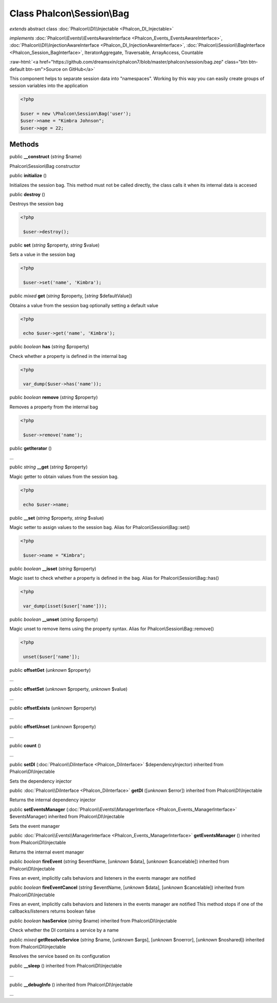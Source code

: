 Class **Phalcon\\Session\\Bag**
===============================

*extends* abstract class :doc:`Phalcon\\DI\\Injectable <Phalcon_DI_Injectable>`

*implements* :doc:`Phalcon\\Events\\EventsAwareInterface <Phalcon_Events_EventsAwareInterface>`, :doc:`Phalcon\\DI\\InjectionAwareInterface <Phalcon_DI_InjectionAwareInterface>`, :doc:`Phalcon\\Session\\BagInterface <Phalcon_Session_BagInterface>`, IteratorAggregate, Traversable, ArrayAccess, Countable

.. role:: raw-html(raw)
   :format: html

:raw-html:`<a href="https://github.com/dreamsxin/cphalcon7/blob/master/phalcon/session/bag.zep" class="btn btn-default btn-sm">Source on GitHub</a>`

This component helps to separate session data into "namespaces". Working by this way you can easily create groups of session variables into the application  

.. code-block:: php

    <?php

    $user = new \Phalcon\Session\Bag('user');
    $user->name = "Kimbra Johnson";
    $user->age = 22;



Methods
-------

public  **__construct** (*string* $name)

Phalcon\\Session\\Bag constructor



public  **initialize** ()

Initializes the session bag. This method must not be called directly, the class calls it when its internal data is accesed



public  **destroy** ()

Destroys the session bag 

.. code-block:: php

    <?php

     $user->destroy();




public  **set** (*string* $property, *string* $value)

Sets a value in the session bag 

.. code-block:: php

    <?php

     $user->set('name', 'Kimbra');




public *mixed*  **get** (*string* $property, [*string* $defaultValue])

Obtains a value from the session bag optionally setting a default value 

.. code-block:: php

    <?php

     echo $user->get('name', 'Kimbra');




public *boolean*  **has** (*string* $property)

Check whether a property is defined in the internal bag 

.. code-block:: php

    <?php

     var_dump($user->has('name'));




public *boolean*  **remove** (*string* $property)

Removes a property from the internal bag 

.. code-block:: php

    <?php

     $user->remove('name');




public  **getIterator** ()

...


public *string*  **__get** (*string* $property)

Magic getter to obtain values from the session bag. 

.. code-block:: php

    <?php

     echo $user->name;




public  **__set** (*string* $property, *string* $value)

Magic setter to assign values to the session bag. Alias for Phalcon\\Session\\Bag::set() 

.. code-block:: php

    <?php

     $user->name = "Kimbra";




public *boolean*  **__isset** (*string* $property)

Magic isset to check whether a property is defined in the bag. Alias for Phalcon\\Session\\Bag::has() 

.. code-block:: php

    <?php

     var_dump(isset($user['name']));




public *boolean*  **__unset** (*string* $property)

Magic unset to remove items using the property syntax. Alias for Phalcon\\Session\\Bag::remove() 

.. code-block:: php

    <?php

     unset($user['name']);




public  **offsetGet** (*unknown* $property)

...


public  **offsetSet** (*unknown* $property, *unknown* $value)

...


public  **offsetExists** (*unknown* $property)

...


public  **offsetUnset** (*unknown* $property)

...


public  **count** ()

...


public  **setDI** (:doc:`Phalcon\\DiInterface <Phalcon_DiInterface>` $dependencyInjector) inherited from Phalcon\\DI\\Injectable

Sets the dependency injector



public :doc:`Phalcon\\DiInterface <Phalcon_DiInterface>`  **getDI** ([*unknown* $error]) inherited from Phalcon\\DI\\Injectable

Returns the internal dependency injector



public  **setEventsManager** (:doc:`Phalcon\\Events\\ManagerInterface <Phalcon_Events_ManagerInterface>` $eventsManager) inherited from Phalcon\\DI\\Injectable

Sets the event manager



public :doc:`Phalcon\\Events\\ManagerInterface <Phalcon_Events_ManagerInterface>`  **getEventsManager** () inherited from Phalcon\\DI\\Injectable

Returns the internal event manager



public *boolean*  **fireEvent** (*string* $eventName, [*unknown* $data], [*unknown* $cancelable]) inherited from Phalcon\\DI\\Injectable

Fires an event, implicitly calls behaviors and listeners in the events manager are notified



public *boolean*  **fireEventCancel** (*string* $eventName, [*unknown* $data], [*unknown* $cancelable]) inherited from Phalcon\\DI\\Injectable

Fires an event, implicitly calls behaviors and listeners in the events manager are notified This method stops if one of the callbacks/listeners returns boolean false



public *boolean*  **hasService** (*string* $name) inherited from Phalcon\\DI\\Injectable

Check whether the DI contains a service by a name



public *mixed*  **getResolveService** (*string* $name, [*unknown* $args], [*unknown* $noerror], [*unknown* $noshared]) inherited from Phalcon\\DI\\Injectable

Resolves the service based on its configuration



public  **__sleep** () inherited from Phalcon\\DI\\Injectable

...


public  **__debugInfo** () inherited from Phalcon\\DI\\Injectable

...



